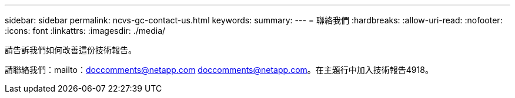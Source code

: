 ---
sidebar: sidebar 
permalink: ncvs-gc-contact-us.html 
keywords:  
summary:  
---
= 聯絡我們
:hardbreaks:
:allow-uri-read: 
:nofooter: 
:icons: font
:linkattrs: 
:imagesdir: ./media/


[role="lead"]
請告訴我們如何改善這份技術報告。

請聯絡我們：mailto：doccomments@netapp.com doccomments@netapp.com。在主題行中加入技術報告4918。
